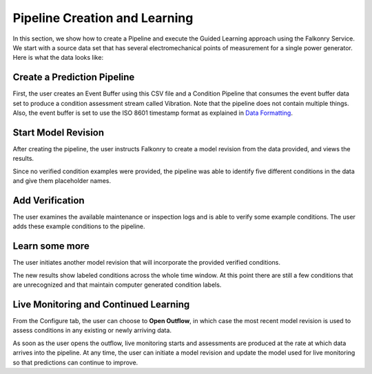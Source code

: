 Pipeline Creation and Learning
==============================

In this section, we show how to create a Pipeline and execute the Guided Learning approach
using the Falkonry Service. We start with a source data set that has several electromechanical 
points of measurement for a single power generator. Here is what the data looks like:

.. image:: ./images/motor_data.png

Create a Prediction Pipeline
----------------------------

First, the user creates an Event Buffer using this CSV file and a Condition Pipeline that 
consumes the event buffer data set to produce a condition assessment stream called Vibration.
Note that the pipeline does not contain multiple things. Also, the event buffer is set to
use the ISO 8601 timestamp format as explained in `Data Formatting <./dataformat.html>`_.

.. raw:: html

   <iframe src="https://player.vimeo.com/video/168553121" width="500" height="281" frameborder="0" allowfullscreen=""></iframe>

Start Model Revision
--------------------

After creating the pipeline, the user instructs Falkonry to create a model revision from 
the data provided, and views the results.

.. raw:: html

   <iframe src="https://player.vimeo.com/video/168553122" width="500" height="281" frameborder="0" allowfullscreen=""></iframe>

Since no verified condition examples were provided, the pipeline was able to identify five 
different conditions in the data and give them placeholder names.

Add Verification
----------------

The user examines the available maintenance or inspection logs and is able to verify some 
example conditions.  The user adds these example conditions to the pipeline.

.. raw:: html

   <iframe src="https://player.vimeo.com/video/168709192" width="500" height="281" frameborder="0" allowfullscreen=""></iframe>

Learn some more
---------------

The user initiates another model revision that will incorporate the provided verified 
conditions.

The new results show labeled conditions across the whole time window.  At this point 
there are still a few conditions that are unrecognized and that maintain computer 
generated condition labels.

Live Monitoring and Continued Learning 
--------------------------------------

From the Configure tab, the user can choose to **Open Outflow**, in which case the most 
recent model revision is used to assess conditions in any existing or newly arriving data.

.. image:: ./images/pipeline_open.png

As soon as the user opens the outflow, live monitoring starts and assessments are produced
at the rate at which data arrives into the pipeline.  At any time, the user can initiate a
model revision and update the model used for live monitoring so that predictions can 
continue to improve.